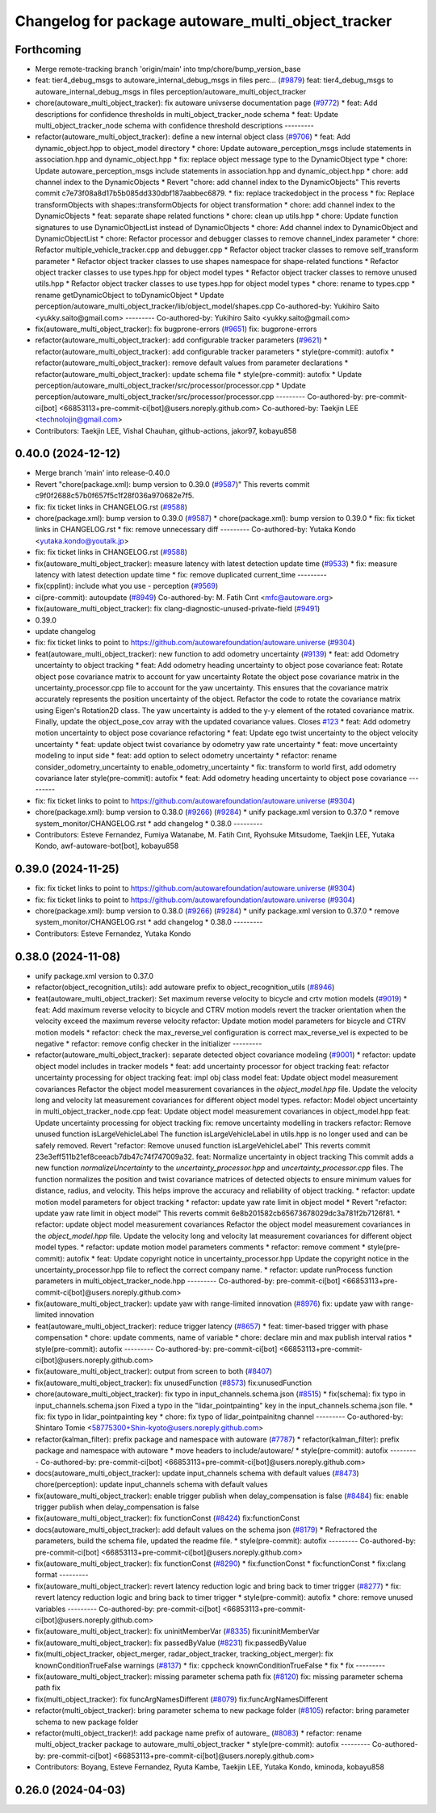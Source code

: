 ^^^^^^^^^^^^^^^^^^^^^^^^^^^^^^^^^^^^^^^^^^^^^^^^^^^
Changelog for package autoware_multi_object_tracker
^^^^^^^^^^^^^^^^^^^^^^^^^^^^^^^^^^^^^^^^^^^^^^^^^^^

Forthcoming
-----------
* Merge remote-tracking branch 'origin/main' into tmp/chore/bump_version_base
* feat: tier4_debug_msgs to autoware_internal_debug_msgs in files  perc… (`#9879 <https://github.com/rej55/autoware.universe/issues/9879>`_)
  feat: tier4_debug_msgs to autoware_internal_debug_msgs in files  perception/autoware_multi_object_tracker
* chore(autoware_multi_object_tracker): fix autoware univserse documentation page (`#9772 <https://github.com/rej55/autoware.universe/issues/9772>`_)
  * feat: Add descriptions for confidence thresholds in multi_object_tracker_node schema
  * feat: Update multi_object_tracker_node schema with confidence threshold descriptions
  ---------
* refactor(autoware_multi_object_tracker): define a new internal object class (`#9706 <https://github.com/rej55/autoware.universe/issues/9706>`_)
  * feat: Add dynamic_object.hpp to object_model directory
  * chore: Update autoware_perception_msgs include statements in association.hpp and dynamic_object.hpp
  * fix: replace object message type to the DynamicObject type
  * chore: Update autoware_perception_msgs include statements in association.hpp and dynamic_object.hpp
  * chore: add channel index to the DynamicObjects
  * Revert "chore: add channel index to the DynamicObjects"
  This reverts commit c7e73f08a8d17b5b085dd330dbf187aabbec6879.
  * fix: replace trackedobject in the process
  * fix: Replace transformObjects with shapes::transformObjects for object transformation
  * chore: add channel index to the DynamicObjects
  * feat: separate shape related functions
  * chore: clean up utils.hpp
  * chore: Update function signatures to use DynamicObjectList instead of DynamicObjects
  * chore: Add channel index to DynamicObject and DynamicObjectList
  * chore: Refactor processor and debugger classes to remove channel_index parameter
  * chore: Refactor multiple_vehicle_tracker.cpp and debugger.cpp
  * Refactor object tracker classes to remove self_transform parameter
  * Refactor object tracker classes to use shapes namespace for shape-related functions
  * Refactor object tracker classes to use types.hpp for object model types
  * Refactor object tracker classes to remove unused utils.hpp
  * Refactor object tracker classes to use types.hpp for object model types
  * chore: rename to types.cpp
  * rename getDynamicObject to toDynamicObject
  * Update perception/autoware_multi_object_tracker/lib/object_model/shapes.cpp
  Co-authored-by: Yukihiro Saito <yukky.saito@gmail.com>
  ---------
  Co-authored-by: Yukihiro Saito <yukky.saito@gmail.com>
* fix(autoware_multi_object_tracker): fix bugprone-errors (`#9651 <https://github.com/rej55/autoware.universe/issues/9651>`_)
  fix: bugprone-errors
* refactor(autoware_multi_object_tracker): add configurable tracker parameters (`#9621 <https://github.com/rej55/autoware.universe/issues/9621>`_)
  * refactor(autoware_multi_object_tracker): add configurable tracker parameters
  * style(pre-commit): autofix
  * refactor(autoware_multi_object_tracker): remove default values from parameter declarations
  * refactor(autoware_multi_object_tracker): update schema file
  * style(pre-commit): autofix
  * Update perception/autoware_multi_object_tracker/src/processor/processor.cpp
  * Update perception/autoware_multi_object_tracker/src/processor/processor.cpp
  ---------
  Co-authored-by: pre-commit-ci[bot] <66853113+pre-commit-ci[bot]@users.noreply.github.com>
  Co-authored-by: Taekjin LEE <technolojin@gmail.com>
* Contributors: Taekjin LEE, Vishal Chauhan, github-actions, jakor97, kobayu858

0.40.0 (2024-12-12)
-------------------
* Merge branch 'main' into release-0.40.0
* Revert "chore(package.xml): bump version to 0.39.0 (`#9587 <https://github.com/autowarefoundation/autoware.universe/issues/9587>`_)"
  This reverts commit c9f0f2688c57b0f657f5c1f28f036a970682e7f5.
* fix: fix ticket links in CHANGELOG.rst (`#9588 <https://github.com/autowarefoundation/autoware.universe/issues/9588>`_)
* chore(package.xml): bump version to 0.39.0 (`#9587 <https://github.com/autowarefoundation/autoware.universe/issues/9587>`_)
  * chore(package.xml): bump version to 0.39.0
  * fix: fix ticket links in CHANGELOG.rst
  * fix: remove unnecessary diff
  ---------
  Co-authored-by: Yutaka Kondo <yutaka.kondo@youtalk.jp>
* fix: fix ticket links in CHANGELOG.rst (`#9588 <https://github.com/autowarefoundation/autoware.universe/issues/9588>`_)
* fix(autoware_multi_object_tracker): measure latency with latest detection update time (`#9533 <https://github.com/autowarefoundation/autoware.universe/issues/9533>`_)
  * fix: measure latency with latest detection update time
  * fix: remove duplicated current_time
  ---------
* fix(cpplint): include what you use - perception (`#9569 <https://github.com/autowarefoundation/autoware.universe/issues/9569>`_)
* ci(pre-commit): autoupdate (`#8949 <https://github.com/autowarefoundation/autoware.universe/issues/8949>`_)
  Co-authored-by: M. Fatih Cırıt <mfc@autoware.org>
* fix(autoware_multi_object_tracker): fix clang-diagnostic-unused-private-field (`#9491 <https://github.com/autowarefoundation/autoware.universe/issues/9491>`_)
* 0.39.0
* update changelog
* fix: fix ticket links to point to https://github.com/autowarefoundation/autoware.universe (`#9304 <https://github.com/autowarefoundation/autoware.universe/issues/9304>`_)
* feat(autoware_multi_object_tracker): new function to add odometry uncertainty (`#9139 <https://github.com/autowarefoundation/autoware.universe/issues/9139>`_)
  * feat: add Odometry uncertainty to object tracking
  * feat: Add odometry heading uncertainty to object pose covariance
  feat: Rotate object pose covariance matrix to account for yaw uncertainty
  Rotate the object pose covariance matrix in the uncertainty_processor.cpp file to account for the yaw uncertainty. This ensures that the covariance matrix accurately represents the position uncertainty of the object.
  Refactor the code to rotate the covariance matrix using Eigen's Rotation2D class. The yaw uncertainty is added to the y-y element of the rotated covariance matrix. Finally, update the object_pose_cov array with the updated covariance values.
  Closes `#123 <https://github.com/autowarefoundation/autoware.universe/issues/123>`_
  * feat: Add odometry motion uncertainty to object pose covariance
  refactoring
  * feat: Update ego twist uncertainty to the object velocity uncertainty
  * feat: update object twist covariance by odometry yaw rate uncertainty
  * feat: move uncertainty modeling to input side
  * feat: add option to select odometry uncertainty
  * refactor: rename consider_odometry_uncertainty to enable_odometry_uncertainty
  * fix: transform to world first, add odometry covariance later
  style(pre-commit): autofix
  * feat: Add odometry heading uncertainty to object pose covariance
  ---------
* fix: fix ticket links to point to https://github.com/autowarefoundation/autoware.universe (`#9304 <https://github.com/autowarefoundation/autoware.universe/issues/9304>`_)
* chore(package.xml): bump version to 0.38.0 (`#9266 <https://github.com/autowarefoundation/autoware.universe/issues/9266>`_) (`#9284 <https://github.com/autowarefoundation/autoware.universe/issues/9284>`_)
  * unify package.xml version to 0.37.0
  * remove system_monitor/CHANGELOG.rst
  * add changelog
  * 0.38.0
  ---------
* Contributors: Esteve Fernandez, Fumiya Watanabe, M. Fatih Cırıt, Ryohsuke Mitsudome, Taekjin LEE, Yutaka Kondo, awf-autoware-bot[bot], kobayu858

0.39.0 (2024-11-25)
-------------------
* fix: fix ticket links to point to https://github.com/autowarefoundation/autoware.universe (`#9304 <https://github.com/autowarefoundation/autoware.universe/issues/9304>`_)
* fix: fix ticket links to point to https://github.com/autowarefoundation/autoware.universe (`#9304 <https://github.com/autowarefoundation/autoware.universe/issues/9304>`_)
* chore(package.xml): bump version to 0.38.0 (`#9266 <https://github.com/autowarefoundation/autoware.universe/issues/9266>`_) (`#9284 <https://github.com/autowarefoundation/autoware.universe/issues/9284>`_)
  * unify package.xml version to 0.37.0
  * remove system_monitor/CHANGELOG.rst
  * add changelog
  * 0.38.0
  ---------
* Contributors: Esteve Fernandez, Yutaka Kondo

0.38.0 (2024-11-08)
-------------------
* unify package.xml version to 0.37.0
* refactor(object_recognition_utils): add autoware prefix to object_recognition_utils (`#8946 <https://github.com/autowarefoundation/autoware.universe/issues/8946>`_)
* feat(autoware_multi_object_tracker): Set maximum reverse velocity to bicycle and crtv motion models (`#9019 <https://github.com/autowarefoundation/autoware.universe/issues/9019>`_)
  * feat: Add maximum reverse velocity to bicycle and CTRV motion models
  revert the tracker orientation when the velocity exceed the maximum reverse velocity
  refactor: Update motion model parameters for bicycle and CTRV motion models
  * refactor:  check the max_reverse_vel configuration is correct
  max_reverse_vel is expected to be  negative
  * refactor: remove config checker in the initializer
  ---------
* refactor(autoware_multi_object_tracker): separate detected object covariance modeling (`#9001 <https://github.com/autowarefoundation/autoware.universe/issues/9001>`_)
  * refactor: update object model includes in tracker models
  * feat: add uncertainty processor for object tracking
  feat: refactor uncertainty processing for object tracking
  feat: impl obj class model
  feat: Update object model measurement covariances
  Refactor the object model measurement covariances in the `object_model.hpp` file. Update the velocity long and velocity lat measurement covariances for different object model types.
  refactor: Model object uncertainty in multi_object_tracker_node.cpp
  feat: Update object model measurement covariances in object_model.hpp
  feat: Update uncertainty processing for object tracking
  fix: remove uncertainty modelling in trackers
  refactor: Remove unused function isLargeVehicleLabel
  The function isLargeVehicleLabel in utils.hpp is no longer used and can be safely removed.
  Revert "refactor: Remove unused function isLargeVehicleLabel"
  This reverts commit 23e3eff511b21ef8ceeacb7db47c74f747009a32.
  feat: Normalize uncertainty in object tracking
  This commit adds a new function `normalizeUncertainty` to the `uncertainty_processor.hpp` and `uncertainty_processor.cpp` files. The function normalizes the position and twist covariance matrices of detected objects to ensure minimum values for distance, radius, and velocity. This helps improve the accuracy and reliability of object tracking.
  * refactor: update motion model parameters for object tracking
  * refactor: update yaw rate limit in object model
  * Revert "refactor: update yaw rate limit in object model"
  This reverts commit 6e8b201582cb65673678029dc3a781f2b7126f81.
  * refactor: update object model measurement covariances
  Refactor the object model measurement covariances in the `object_model.hpp` file. Update the velocity long and velocity lat measurement covariances for different object model types.
  * refactor: update motion model parameters comments
  * refactor: remove comment
  * style(pre-commit): autofix
  * feat: Update copyright notice in uncertainty_processor.hpp
  Update the copyright notice in the uncertainty_processor.hpp file to reflect the correct company name.
  * refactor: update runProcess function parameters in multi_object_tracker_node.hpp
  ---------
  Co-authored-by: pre-commit-ci[bot] <66853113+pre-commit-ci[bot]@users.noreply.github.com>
* fix(autoware_multi_object_tracker): update yaw with range-limited innovation (`#8976 <https://github.com/autowarefoundation/autoware.universe/issues/8976>`_)
  fix: update yaw with range-limited innovation
* feat(autoware_multi_object_tracker): reduce trigger latency (`#8657 <https://github.com/autowarefoundation/autoware.universe/issues/8657>`_)
  * feat: timer-based trigger with phase compensation
  * chore: update comments, name of variable
  * chore: declare min and max publish interval ratios
  * style(pre-commit): autofix
  ---------
  Co-authored-by: pre-commit-ci[bot] <66853113+pre-commit-ci[bot]@users.noreply.github.com>
* fix(autoware_multi_object_tracker): output from screen to both (`#8407 <https://github.com/autowarefoundation/autoware.universe/issues/8407>`_)
* fix(autoware_multi_object_tracker): fix unusedFunction (`#8573 <https://github.com/autowarefoundation/autoware.universe/issues/8573>`_)
  fix:unusedFunction
* chore(autoware_multi_object_tracker): fix typo in input_channels.schema.json (`#8515 <https://github.com/autowarefoundation/autoware.universe/issues/8515>`_)
  * fix(schema): fix typo in input_channels.schema.json
  Fixed a typo in the "lidar_pointpainting" key in the input_channels.schema.json file.
  * fix: fix typo in lidar_pointpainting key
  * chore: fix typo of lidar_pointpainitng channel
  ---------
  Co-authored-by: Shintaro Tomie <58775300+Shin-kyoto@users.noreply.github.com>
* refactor(kalman_filter): prefix package and namespace with autoware (`#7787 <https://github.com/autowarefoundation/autoware.universe/issues/7787>`_)
  * refactor(kalman_filter): prefix package and namespace with autoware
  * move headers to include/autoware/
  * style(pre-commit): autofix
  ---------
  Co-authored-by: pre-commit-ci[bot] <66853113+pre-commit-ci[bot]@users.noreply.github.com>
* docs(autoware_multi_object_tracker): update input_channels schema with default values (`#8473 <https://github.com/autowarefoundation/autoware.universe/issues/8473>`_)
  chore(perception): update input_channels schema with default values
* fix(autoware_multi_object_tracker): enable trigger publish when delay_compensation is false (`#8484 <https://github.com/autowarefoundation/autoware.universe/issues/8484>`_)
  fix: enable trigger publish when delay_compensation is false
* fix(autoware_multi_object_tracker): fix functionConst (`#8424 <https://github.com/autowarefoundation/autoware.universe/issues/8424>`_)
  fix:functionConst
* docs(autoware_multi_object_tracker): add default values on the schema json (`#8179 <https://github.com/autowarefoundation/autoware.universe/issues/8179>`_)
  * Refractored the parameters, build the schema file, updated the readme file.
  * style(pre-commit): autofix
  ---------
  Co-authored-by: pre-commit-ci[bot] <66853113+pre-commit-ci[bot]@users.noreply.github.com>
* fix(autoware_multi_object_tracker): fix functionConst (`#8290 <https://github.com/autowarefoundation/autoware.universe/issues/8290>`_)
  * fix:functionConst
  * fix:functionConst
  * fix:clang format
  ---------
* fix(autoware_multi_object_tracker): revert latency reduction logic and bring back to timer trigger (`#8277 <https://github.com/autowarefoundation/autoware.universe/issues/8277>`_)
  * fix: revert latency reduction logic and bring back to timer trigger
  * style(pre-commit): autofix
  * chore: remove unused variables
  ---------
  Co-authored-by: pre-commit-ci[bot] <66853113+pre-commit-ci[bot]@users.noreply.github.com>
* fix(autoware_multi_object_tracker): fix uninitMemberVar (`#8335 <https://github.com/autowarefoundation/autoware.universe/issues/8335>`_)
  fix:uninitMemberVar
* fix(autoware_multi_object_tracker): fix passedByValue (`#8231 <https://github.com/autowarefoundation/autoware.universe/issues/8231>`_)
  fix:passedByValue
* fix(multi_object_tracker, object_merger, radar_object_tracker, tracking_object_merger): fix knownConditionTrueFalse warnings (`#8137 <https://github.com/autowarefoundation/autoware.universe/issues/8137>`_)
  * fix: cppcheck knownConditionTrueFalse
  * fix
  * fix
  ---------
* fix(autoware_multi_object_tracker): missing parameter schema path fix (`#8120 <https://github.com/autowarefoundation/autoware.universe/issues/8120>`_)
  fix: missing parameter schema path fix
* fix(multi_object_tracker): fix funcArgNamesDifferent (`#8079 <https://github.com/autowarefoundation/autoware.universe/issues/8079>`_)
  fix:funcArgNamesDifferent
* refactor(multi_object_tracker): bring parameter schema to new package folder (`#8105 <https://github.com/autowarefoundation/autoware.universe/issues/8105>`_)
  refactor: bring parameter schema to new package folder
* refactor(multi_object_tracker)!: add package name prefix of autoware\_ (`#8083 <https://github.com/autowarefoundation/autoware.universe/issues/8083>`_)
  * refactor: rename multi_object_tracker package to autoware_multi_object_tracker
  * style(pre-commit): autofix
  ---------
  Co-authored-by: pre-commit-ci[bot] <66853113+pre-commit-ci[bot]@users.noreply.github.com>
* Contributors: Boyang, Esteve Fernandez, Ryuta Kambe, Taekjin LEE, Yutaka Kondo, kminoda, kobayu858

0.26.0 (2024-04-03)
-------------------
